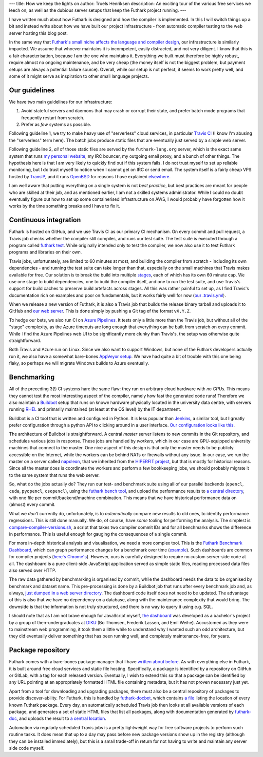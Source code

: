 ---
title: How we keep the lights on
author: Troels Henriksen
description: An exciting tour of the various free services we leech on, as well as the dubious server setups that keep the Futhark project running.
---

I have written much about how Futhark is designed and how the compiler
is implemented.  In this I will switch things up a bit and instead
write about how we have built our project infrastructure - from
automatic compiler testing to the web server hosting this blog post.

In the same way that `Futhark's small niche affects the language and
compiler design
<2018-06-18-designing-a-programming-language-for-the-desert.html>`_,
our infrastructure is similarly impacted.  We assume that whoever
maintains it is incompetent, easily distracted, and not very diligent.
I know that this is a fair characterisation, because *I* am the one
who maintains it.  Everything we built must therefore be highly
robust, require almost no ongoing maintenance, and be very cheap (the
money itself is not the biggest problem, but payment setups are always
a potential failure source).  Overall, while our setup is not perfect,
it seems to work pretty well, and some of it might serve as
inspiration to other small language projects.

Our guidelines
--------------

We have two main guidelines for our infrastructure::

1. Avoid stateful servers and daemons that may crash or corrupt
   their state, and prefer batch mode programs that frequently
   restart from scratch.

2. Prefer as *few* systems as possible.

Following guideline 1, we try to make heavy use of "serverless" cloud
services, in particular `Travis CI <https://travis-ci.org/>`_ (I know
I'm abusing the "serverless" term here).  The batch jobs produce
static files that are eventually just served by a simple web server.

Following guideline 2, *all* of those static files are served by the
``futhark-lang.org`` server, which is the exact same system that runs
`my personal website <https://sigkill.dk>`_, my IRC bouncer, my
outgoing email proxy, and a bunch of other things.  The hypothesis
here is that I am very likely to quickly find out if this system
fails.  I do not trust myself to set up reliable monitoring, but I do
trust myself to notice when I cannot get on IRC or send email.  The
system itself is a fairly cheap VPS hosted by `TransIP
<https://www.transip.eu/>`_, and it runs `OpenBSD
<https://www.openbsd.org/>`_ for reasons I have explained `elsewhere
<https://sigkill.dk/blog/2020-02-09-why-i-run-openbsd.html>`_.

I am well aware that putting everything on a single system is not
*best practice*, but best practices are meant for people who are
skilled at their job, and as mentioned earlier, I am not a skilled
systems administrator.  While I could no doubt eventually figure out
how to set up some containerised infrastructure on AWS, I would
probably have forgotten how it works by the time something breaks and
I have to fix it.


Continuous integration
----------------------

Futhark is hosted on GitHub, and we use Travis CI as our primary CI
mechanism.  On every commit and pull request, a Travis job checks
whether the compiler still compiles, and runs our test suite.  The
test suite is executed through a program called `futhark test
<https://futhark.readthedocs.io/en/stable/man/futhark-test.html>`_.
While originally intended only to test the compiler, we now also use
it to test Futhark programs and libraries on their own.

Travis jobs, unfortunately, are limited to 60 minutes at most, and
building the compiler from scratch - including its own dependencies -
and running the test suite can take longer than that, especially on
the small machines that Travis makes available for free.  Our solution
is to break the build into multiple `stages
<https://docs.travis-ci.com/user/build-stages/>`_, each of which has
its own 60 minute cap.  We use one stage to build dependencies, one to
build the compiler itself, and one to run the test suite, and use
Travis's support for build caches to preserve build artefacts across
stages.  All this was rather painful to set up, as I find Travis's
documentation rich on examples and poor on fundamentals, but it works
fairly well for now (`our .travis.yml
<https://github.com/diku-dk/futhark/blob/master/.travis.yml>`_).

When we release a new version of Futhark, it is also a Travis job that
builds the release binary tarball and uploads it to GitHub and `our
web server <https://futhark-lang.org/releases/>`_.  This is done
simply by pushing a Git tag of the format ``vX.Y.Z``.

To hedge our bets, we also run CI on `Azure Pipelines
<https://dev.azure.com/futhark/futhark/_build?definitionId=1>`_.  It
tests only a little more than the Travis job, but without all of the
"stage" complexity, as the Azure timeouts are long enough that
everything can be built from scratch on every commit.  While I find
the Azure Pipelines web UI to be significantly more clunky than
Travis's, the setup was otherwise quite straightforward.

Both Travis and Azure run on Linux.  Since we also want to support
Windows, but none of the Futhark developers actually run it, we also
have a somewhat bare-bones `AppVeyor setup
<https://ci.appveyor.com/project/Athas/futhark>`_.  We have had quite
a bit of trouble with this one being flaky, so perhaps we will migrate
Windows builds to Azure eventually.

Benchmarking
------------

All of the preceding 3(!) CI systems hare the same flaw: they run on
arbitrary cloud hardware with *no GPUs*.  This means they cannot test
the most interesting aspect of the compiler, namely how fast the
generated code runs!  Therefore we also maintain a `Buildbot
<https://buildbot.net/>`_ setup that runs on known hardware physically
located in the university data centre, with servers running `RHEL
<https://www.redhat.com/en/technologies/linux-platforms/enterprise-linux>`_
and primarily maintained (at least at the OS level) by the IT
department.

Buildbot is a CI tool that is written and configured in Python.  It
is less popular than `Jenkins <https://jenkins.io/>`_, a similar tool,
but I greatly prefer configuration through a python API to clicking
around in a user interface.  `Our configuration looks like this
<https://github.com/diku-dk/futhark-buildbot/blob/master/master/master.cfg>`_.

The architecture of Buildbot is straightforward.  A central *master*
server listens to new commits in the Git repository, and schedules
various jobs in response.  These jobs are handled by *workers*, which
in our case are GPU-equipped university machines that connect to the
master.  One nice aspect of this design is that only the master needs
to be publicly accessible on the Internet, while the workers can be
behind NATs or firewalls without any issue.  In our case, we run the
master on a server called `napoleon <http://napoleon.hiperfit.dk>`_,
that we inherited from the `HIPERFIT project <http://hiperfit.dk/>`_,
but that is mostly for historical reasons.  Since all the master does
is coordinate the workers and perform a few bookkeeping jobs, we
should probably migrate it to the same system that runs the web
server.

So, what do the jobs actually do?  They run our test- and benchmark
suite using all of our parallel backends (``opencl``, ``cuda``,
``pyopencl``, ``csopencl``), using the `futhark bench tool
<https://futhark.readthedocs.io/en/stable/man/futhark-bench.html>`_,
and upload the performance results to `a central directory
<https://futhark-lang.org/benchmark-results/>`_, with one file per
commit/backend/machine combination.  This means that we have
historical performance data on (almost) every commit.

What we *don't* currently do, unfortunately, is to *automatically*
compare new results to old ones, to identify performance regressions.
This is still done manually.  We do, of course, have *some* tooling
for performing the analysis.  The simplest is
`compare-compiler-versions.sh
<https://github.com/diku-dk/futhark/blob/master/tools/compare-compiler-versions.sh>`_,
a script that takes two compiler commit IDs and for all benchmarks
shows the difference in performance.  This is useful enough for
gauging the consequences of a single commit.

For more in-depth historical analysis and visualisation, we need a
more complex tool.  This is the `Futhark Benchmark Dashboard
<https://futhark-lang.org/benchmark-dashboard/index.html#/>`_, which
can graph performance changes for a benchmark over time (`example
<https://futhark-lang.org/benchmark-dashboard/index.html#/visualize?selected=%5B%5B%22230%2C25%2C75%22%2C%22opencl%22%2C%22RTX2080%22%2C%22futhark-benchmarks%2Fmisc%2Fheston%2Fheston32.fut%22%2C%22data%2F1062_quotes.in%22%5D%2C%5B%2260%2C180%2C75%22%2C%22opencl%22%2C%22RTX2080%22%2C%22futhark-benchmarks%2Fmisc%2Fheston%2Fheston32.fut%22%2C%22data%2F10000_quotes.in%22%5D%2C%5B%22255%2C225%2C25%22%2C%22opencl%22%2C%22RTX2080%22%2C%22futhark-benchmarks%2Fmisc%2Fheston%2Fheston32.fut%22%2C%22data%2F100000_quotes.in%22%5D%5D&graphType=slowdown&slowdownMax=2&xLeft=0&xRight=100>`_).
Such dashboards are common for compiler projects (`here's Chrome's
<https://chromeperf.appspot.com/report>`_).  However, ours is
carefully designed to require no custom server-side code at all.  The
dashboard is a pure client-side JavaScript application served as
simple static files, reading processed data files also served over
HTTP.

The raw data gathered by benchmarking is organised by commit, while
the dashboard needs the data to be organised by benchmark and dataset
name.  This pre-processing is done by a Buildbot job that runs after
every benchmark job and, as always, `just dumped in a web server
directory <https://futhark-lang.org/benchmark-results-processed/>`_.
The dashboard code itself does not need to be updated.  The advantage
of this is also that we have no dependency on a database, along with
the maintenance complexity that would bring.  The downside is that the
information is not truly structured, and there is no way to query it
using e.g. SQL.

I should note that as I am not brave enough for JavaScript myself,
`the dashboard
<https://github.com/diku-dk/futhark-benchmark-dashboard>`_ was
developed as a bachelor's project by a group of then-undergraduates at
`DIKU <http://diku.dk>`_ (Bo Thomsen, Frederik Lassen, and Emil
Weihe).  Accustomed as they were to mainstream web programming, it
took them a little while to understand why I wanted such an odd
architecture, but they did eventually deliver something that has been
running well, and completely maintenance-free, for years.

Package repository
------------------

Futhark comes with a bare-bones package manager that I have `written
about before
<https://futhark-lang.org/blog/2018-08-03-the-present-futhark-package-manager.html>`_.
As with everything else in Futhark, it is built around free cloud
services and static file hosting.  Specifically, a package is
identified by a repository on GitHub or GitLab, with a tag for each
released version.  Eventually, I wish to extend this so that a package
can be identified by any URL pointing at an appropriately formatted
HTML file containing metadata, but it has not proven necessary just
yet.

Apart from a tool for downloading and upgrading packages, there must
also be a central repository of packages to provide discover-ability.
For Futhark, this is handled by `futhark-docbot
<https://github.com/diku-dk/futhark-docbot>`_, which contains `a file
<https://github.com/diku-dk/futhark-docbot/blob/master/pkgpaths.txt>`_
listing the location of every known Futhark package.  Every day, an
automatically scheduled Travis job then looks at all available
versions of each package, and generates a set of static HTML files
that list all packages, along with documentation generated by
`futhark-doc
<https://futhark.readthedocs.io/en/stable/man/futhark-doc.html>`_, and
uploads the result to `a central location
<https://futhark-lang.org/pkgs/>`_.

Automation via regularly scheduled Travis jobs is a pretty lightweight
way for free software projects to perform such routine tasks.  It does
mean that up to a day may pass before new package versions show up in
the registry (although they can be installed immediately), but this is
a small trade-off in return for not having to write and maintain any
server side code myself.
